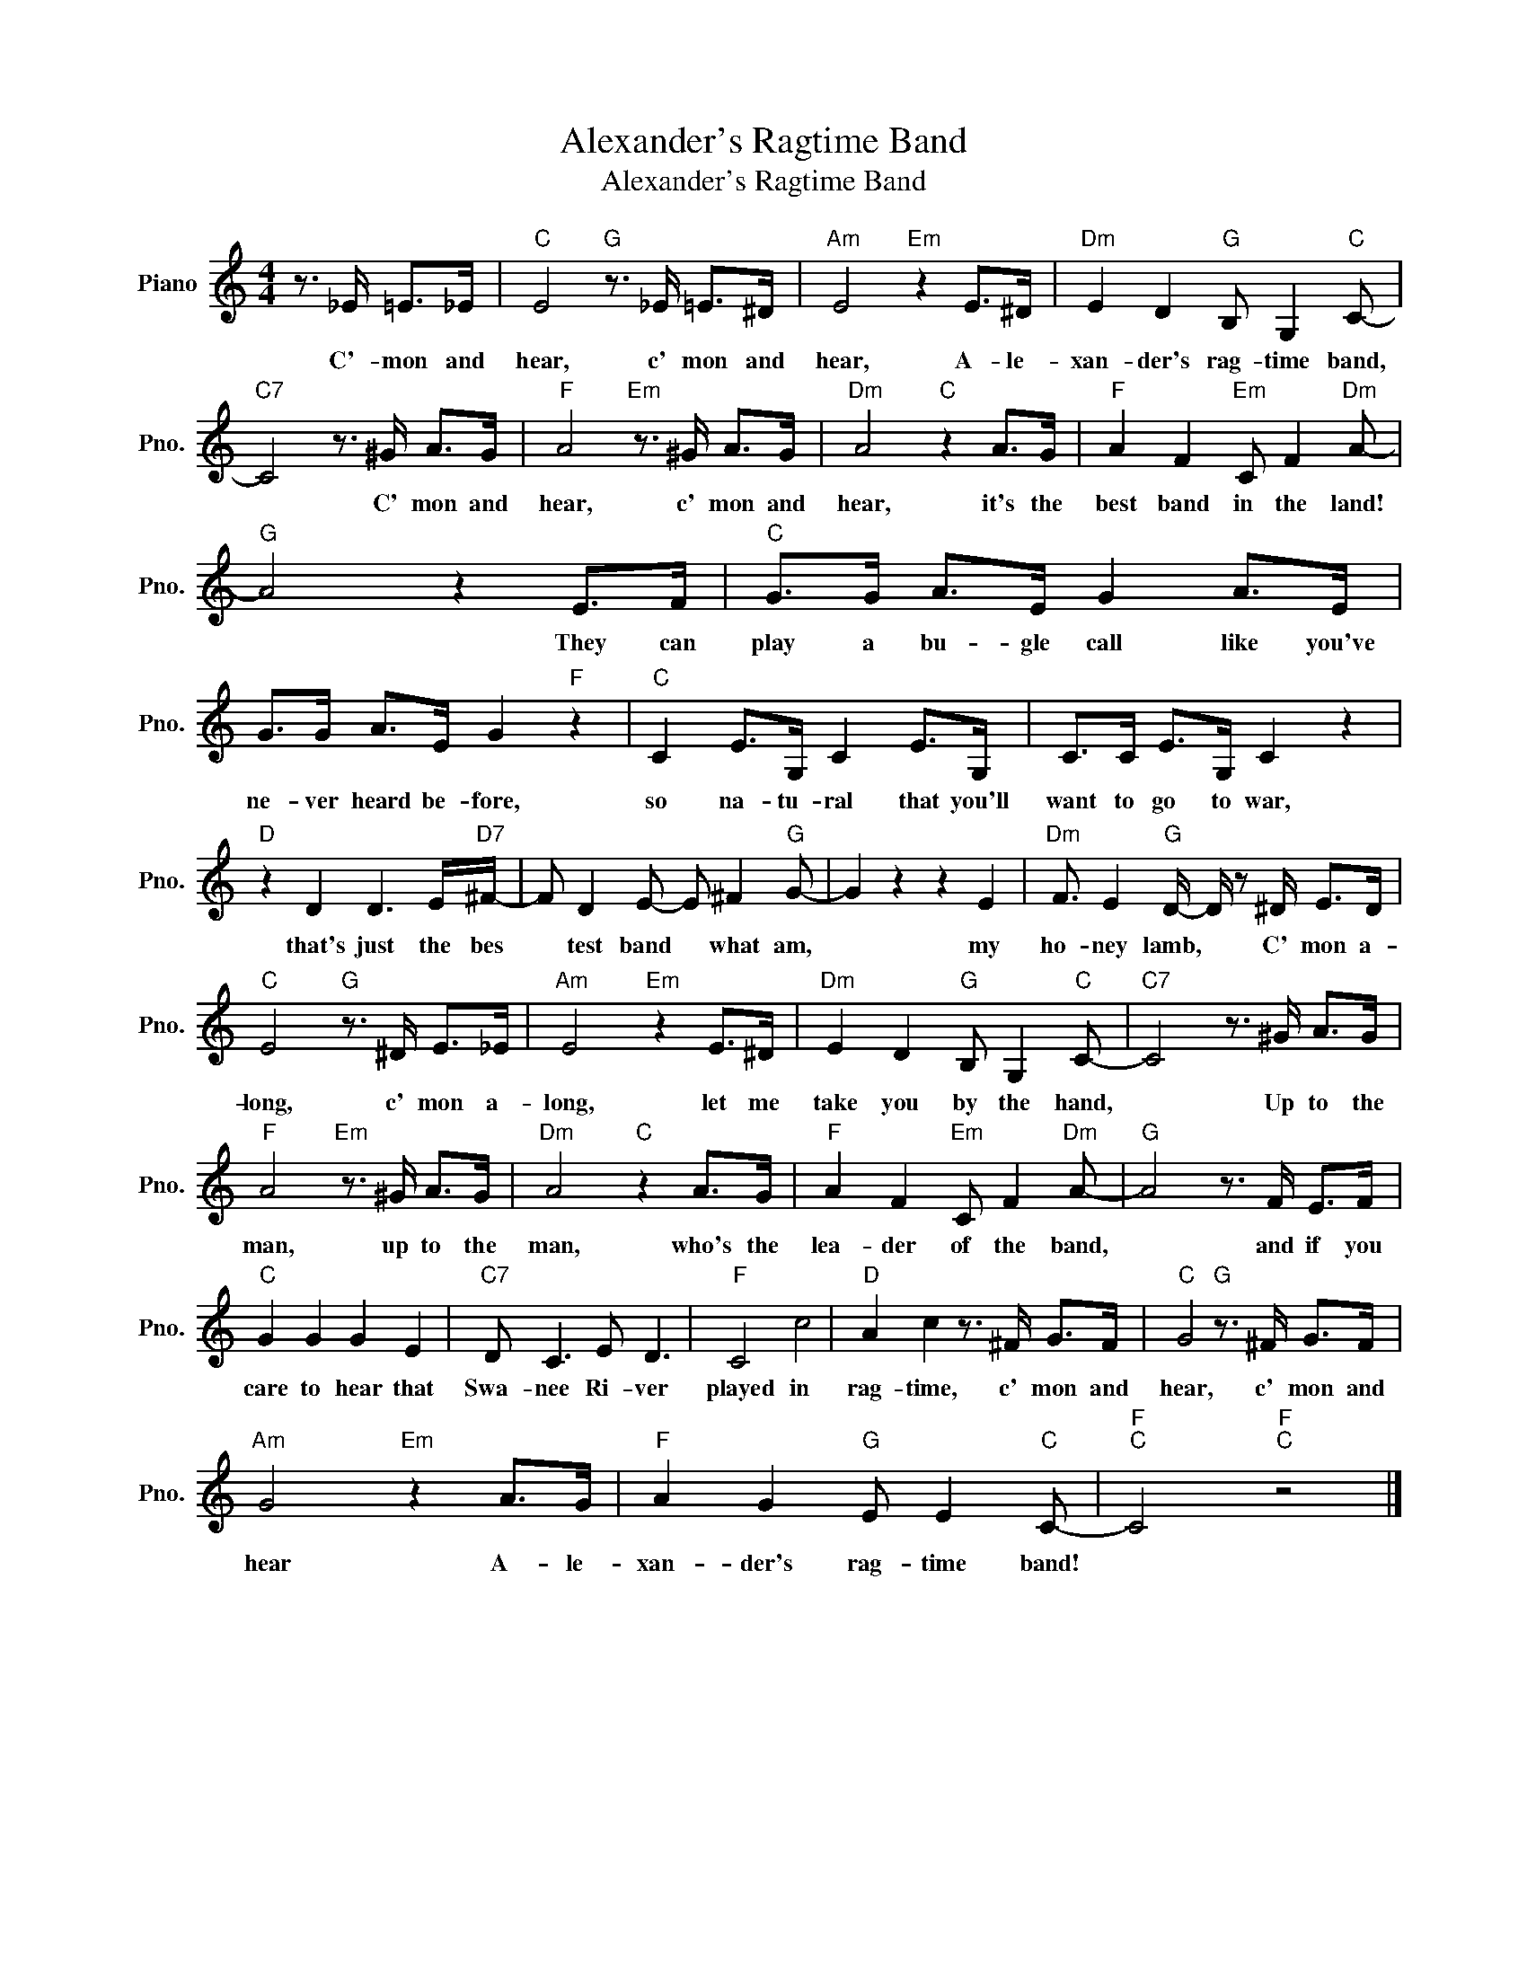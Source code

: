 X:1
T:Alexander's Ragtime Band
T:Alexander's Ragtime Band
L:1/8
M:4/4
K:C
V:1 treble nm="Piano" snm="Pno."
V:1
 z3/2 _E/ =E>_E |"C" E4"G" z3/2 _E/ =E>^D |"Am" E4"Em" z2 E>^D |"Dm" E2 D2"G" B, G,2"C" C- | %4
w: C'- mon and|hear, c' mon and|hear, A- le-|xan- der's rag- time band,|
"C7" C4 z3/2 ^G/ A>G |"F" A4"Em" z3/2 ^G/ A>G |"Dm" A4"C" z2 A>G |"F" A2 F2"Em" C F2"Dm" A- | %8
w: * C' mon and|hear, c' mon and|hear, it's the|best band in the land!|
"G" A4 z2 E>F |"C" G>G A>E G2 A>E | G>G A>E G2"F" z2 |"C" C2 E>G, C2 E>G, | C>C E>G, C2 z2 | %13
w: * They can|play a bu- gle call like you've|ne- ver heard be- fore,|so na- tu- ral that you'll|want to go to war,|
"D" z2 D2 D3 E/"D7"^F/- | F D2 E- E ^F2"G" G- | G2 z2 z2 E2 |"Dm" F3/2 E2"G" D/- D/ z ^D/ E>D | %17
w: that's just the bes|* test band * what am,|* my|ho- ney lamb, * C' mon a-|
"C" E4"G" z3/2 ^D/ E>_E |"Am" E4"Em" z2 E>^D |"Dm" E2 D2"G" B, G,2"C" C- |"C7" C4 z3/2 ^G/ A>G | %21
w: long, c' mon a-|long, let me|take you by the hand,|* Up to the|
"F" A4"Em" z3/2 ^G/ A>G |"Dm" A4"C" z2 A>G |"F" A2 F2"Em" C F2"Dm" A- |"G" A4 z3/2 F/ E>F | %25
w: man, up to the|man, who's the|lea- der of the band,|* and if you|
"C" G2 G2 G2 E2 |"C7" D C3 E D3 |"F" C4 c4 |"D" A2 c2 z3/2 ^F/ G>F |"C" G4"G" z3/2 ^F/ G>F | %30
w: care to hear that|Swa- nee Ri- ver|played in|rag- time, c' mon and|hear, c' mon and|
"Am" G4"Em" z2 A>G |"F" A2 G2"G" E E2"C" C- |"F""C" C4"F""C" z4 |] %33
w: hear A- le-|xan- der's rag- time band!||

